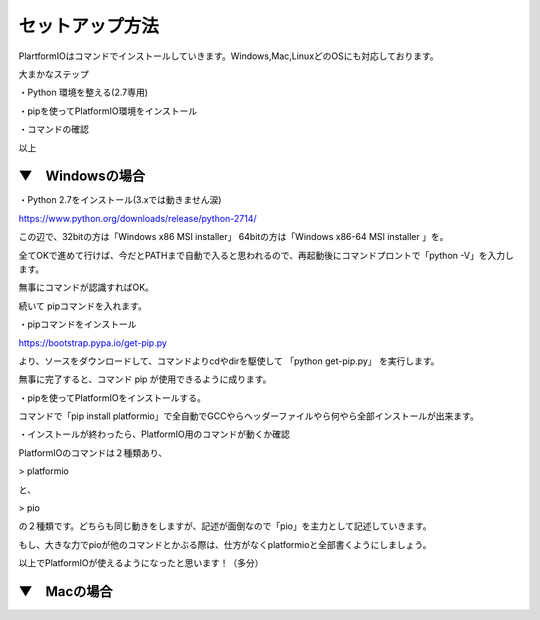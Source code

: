 ==========================================
セットアップ方法
==========================================

PlartformIOはコマンドでインストールしていきます。Windows,Mac,LinuxどのOSにも対応しております。

大まかなステップ

・Python 環境を整える(2.7専用)

・pipを使ってPlatformIO環境をインストール

・コマンドの確認

以上

▼　Windowsの場合
--------------------------------------------------


・Python 2.7をインストール(3.xでは動きません涙)

https://www.python.org/downloads/release/python-2714/

この辺で、32bitの方は「Windows x86 MSI installer」 64bitの方は「Windows x86-64 MSI installer 」を。

全てOKで進めて行けば、今だとPATHまで自動で入ると思われるので、再起動後にコマンドプロントで「python -V」を入力します。

無事にコマンドが認識すればOK。

続いて pipコマンドを入れます。

・pipコマンドをインストール

https://bootstrap.pypa.io/get-pip.py 

より、ソースをダウンロードして、コマンドよりcdやdirを駆使して 「python get-pip.py」 を実行します。

無事に完了すると、コマンド pip が使用できるように成ります。

・pipを使ってPlatformIOをインストールする。

コマンドで「pip install platformio」で全自動でGCCやらヘッダーファイルやら何やら全部インストールが出来ます。

・インストールが終わったら、PlatformIO用のコマンドが動くか確認

PlatformIOのコマンドは２種類あり、

> platformio

と、

> pio

の２種類です。どちらも同じ動きをしますが、記述が面倒なので「pio」を主力として記述していきます。

もし、大きな力でpioが他のコマンドとかぶる際は、仕方がなくplatformioと全部書くようにしましょう。

以上でPlatformIOが使えるようになったと思います！（多分）


▼　Macの場合
--------------------------------------------------


